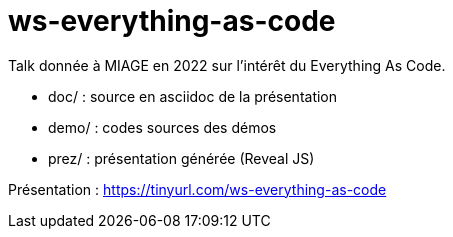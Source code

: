 = ws-everything-as-code

Talk donnée à MIAGE en 2022 sur l'intérêt du Everything As Code.

* doc/ : source en asciidoc de la présentation
* demo/ : codes sources des démos
* prez/ : présentation générée (Reveal JS)

Présentation : https://tinyurl.com/ws-everything-as-code 
